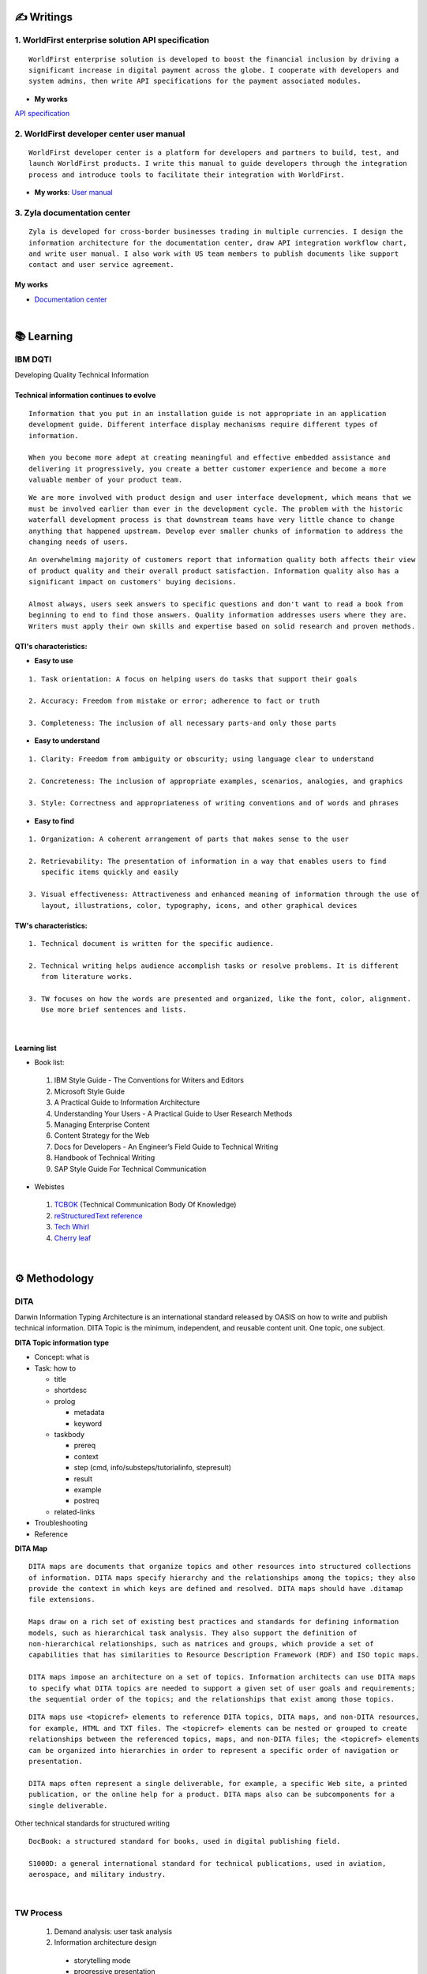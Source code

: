 ===============
✍️ Writings
===============

1. WorldFirst enterprise solution API specification
----------------------------------------------------
::

  WorldFirst enterprise solution is developed to boost the financial inclusion by driving a
  significant increase in digital payment across the globe. I cooperate with developers and
  system admins, then write API specifications for the payment associated modules.


- **My works**
`API specification <https://developers.worldfirst.com.cn/docs/alipay-worldfirst/worldfirst_enterprise_solution/submit_trade_order>`_



2. WorldFirst developer center user manual
------------------------------------------
::

  WorldFirst developer center is a platform for developers and partners to build, test, and
  launch WorldFirst products. I write this manual to guide developers through the integration
  process and introduce tools to facilitate their integration with WorldFirst.


- **My works**: `User manual <https://developers.worldfirst.com.cn/docs/alipay-worldfirst/overview/home>`_
 
 

3. Zyla documentation center
-----------------------------
::

  Zyla is developed for cross-border businesses trading in multiple currencies. I design the
  information architecture for the documentation center, draw API integration workflow chart,
  and write user manual. I also work with US team members to publish documents like support
  contact and user service agreement.
  
  

My works
=========
- `Documentation center <https://developers.zyla.com/docs/>`_


| 
============
📚 Learning
============

IBM DQTI
-----------------------------------------
Developing Quality Technical Information

Technical information continues to evolve
============================================
::
    
  Information that you put in an installation guide is not appropriate in an application
  development guide. Different interface display mechanisms require different types of
  information.
  
  When you become more adept at creating meaningful and effective embedded assistance and
  delivering it progressively, you create a better customer experience and become a more
  valuable member of your product team.


::
  
  We are more involved with product design and user interface development, which means that we
  must be involved earlier than ever in the development cycle. The problem with the historic 
  waterfall development process is that downstream teams have very little chance to change 
  anything that happened upstream. Develop ever smaller chunks of information to address the 
  changing needs of users.


::

  An overwhelming majority of customers report that information quality both affects their view 
  of product quality and their overall product satisfaction. Information quality also has a 
  significant impact on customers' buying decisions.
  
  Almost always, users seek answers to specific questions and don't want to read a book from
  beginning to end to find those answers. Quality information addresses users where they are.
  Writers must apply their own skills and expertise based on solid research and proven methods.
  


QTI's characteristics:
======================
- **Easy to use**
::
  
   1. Task orientation: A focus on helping users do tasks that support their goals
   
   2. Accuracy: Freedom from mistake or error; adherence to fact or truth
   
   3. Completeness: The inclusion of all necessary parts-and only those parts

- **Easy to understand**
::

   1. Clarity: Freedom from ambiguity or obscurity; using language clear to understand
   
   2. Concreteness: The inclusion of appropriate examples, scenarios, analogies, and graphics
   
   3. Style: Correctness and appropriateness of writing conventions and of words and phrases
  
- **Easy to find**
::

   1. Organization: A coherent arrangement of parts that makes sense to the user
   
   2. Retrievability: The presentation of information in a way that enables users to find 
      specific items quickly and easily
   
   3. Visual effectiveness: Attractiveness and enhanced meaning of information through the use of
      layout, illustrations, color, typography, icons, and other graphical devices



TW's characteristics:
========================
::

  1. Technical document is written for the specific audience.
  
  2. Technical writing helps audience accomplish tasks or resolve problems. It is different
     from literature works.
  
  3. TW focuses on how the words are presented and organized, like the font, color, alignment.
     Use more brief sentences and lists.



|
Learning list
==============
- Book list:
 1. IBM Style Guide - The Conventions for Writers and Editors
 2. Microsoft Style Guide
 3. A Practical Guide to Information Architecture
 4. Understanding Your Users - A Practical Guide to User Research Methods
 5. Managing Enterprise Content
 6. Content Strategy for the Web
 7. Docs for Developers - An Engineer’s Field Guide to Technical Writing
 8. Handbook of Technical Writing
 9. SAP Style Guide For Technical Communication


- Webistes
 
 1. `TCBOK <https://www.tcbok.org>`_ (Technical Communication Body Of Knowledge)
 2. `reStructuredText reference <https://docutils.sourceforge.io/docs/user/rst/quickref.html>`_
 3. `Tech Whirl <https://techwhirl.com>`_
 4. `Cherry leaf <https://www.cherryleaf.com>`_


|
==============
⚙️ Methodology
==============

DITA
-----
Darwin Information Typing Architecture is an international standard released by OASIS on how to write and publish technical information.
DITA Topic is the minimum, independent, and reusable content unit. One topic, one subject.

**DITA Topic information type**

- Concept: what is
- Task: how to

  + title
  + shortdesc
  + prolog
  
    - metadata
    - keyword
    
  + taskbody
    
    * prereq
    * context
    * step (cmd, info/substeps/tutorialinfo, stepresult)
    * result
    * example
    * postreq

  + related-links

- Troubleshooting
- Reference


**DITA Map**
::

  DITA maps are documents that organize topics and other resources into structured collections
  of information. DITA maps specify hierarchy and the relationships among the topics; they also
  provide the context in which keys are defined and resolved. DITA maps should have .ditamap 
  file extensions.

  Maps draw on a rich set of existing best practices and standards for defining information 
  models, such as hierarchical task analysis. They also support the definition of 
  non-hierarchical relationships, such as matrices and groups, which provide a set of 
  capabilities that has similarities to Resource Description Framework (RDF) and ISO topic maps.

  DITA maps impose an architecture on a set of topics. Information architects can use DITA maps 
  to specify what DITA topics are needed to support a given set of user goals and requirements; 
  the sequential order of the topics; and the relationships that exist among those topics. 
  
::

  DITA maps use <topicref> elements to reference DITA topics, DITA maps, and non-DITA resources,
  for example, HTML and TXT files. The <topicref> elements can be nested or grouped to create 
  relationships between the referenced topics, maps, and non-DITA files; the <topicref> elements
  can be organized into hierarchies in order to represent a specific order of navigation or 
  presentation.

  DITA maps often represent a single deliverable, for example, a specific Web site, a printed 
  publication, or the online help for a product. DITA maps also can be subcomponents for a 
  single deliverable.


Other technical standards for structured writing
::

  DocBook: a structured standard for books, used in digital publishing field.
  
  S1000D: a general international standard for technical publications, used in aviation, 
  aerospace, and military industry.




|
TW Process
----------
 1. Demand analysis: user task analysis 
 2. Information architecture design
  - storytelling mode
  - progressive presentation
  - easily-searchable content 
 
 3. Technical writing: write in reStructuredText, Markdown, markdown-dita.
 4. Quality control: review, test, and verify the document  
 5. Publishment: PDF, website, ePub, Android, iOS, etc.
 
 6. delivering
  - print in the box
  - article on the website and app
  - embedded assistance in a software
 7. Maintenance: update as per market demand, product and technology.



|
=========
🧰 Tools
=========

1. Language
------------

reStructuredText
==================

- reStructuredText is a plaintext markup language used in static site generators like Sphinx.
- This page is written in reStructuredText language.
- `Reference <https://docutils.sourceforge.io/docs/user/rst/quickref.html>`_



Markdown
==========

Markdown is a lightweight markup language for creating formatted text using a plaintext editor.
  
+------------+----------------------------------------+
|  Syntax    |              Description               |
+============+========================================+
| # content  |  1st level title                       |
+------------+----------------------------------------+
| ## content |  2nd level title                       |
+------------+----------------------------------------+
|### content |  3rd level title                       |
+------------+----------------------------------------+
| > content  |  quotation effect                      |
+------------+----------------------------------------+



XML
======

- eXtensible Markup Language is a markup language used for storing and transporting data.
- Custom tag is a must and case sensitive.
- `Reference <https://www.w3school.com.cn/xml/xml_syntax.asp>`_


**XML file sample**

::

  <?xml version="1.0" encoding="UTF-8"?>
 
  <letter>  
    <to> Catherine </to>
    <from> Justin </from>
    
    <heading> I miss you </heading>
    <body> Hope everything goes well and take care of yourself. </body>    
  </letter> 



HTML
=======

HyperText Markup Language is the standard markup language for Web pages.

+------------+----------------------------------------+
|    Tag     |              Description               |
+============+========================================+
|    <a>     |  Defines a hyperlink                   |
+------------+----------------------------------------+
| <article>  |  Defines an article                    |
+------------+----------------------------------------+
|  <audio>   |  Defines embedded sound content        |
+------------+----------------------------------------+
|    <b>     |  Defines bold text                     |
+------------+----------------------------------------+
| <basefont> |  Specifies a default color, size, and  |
|            |  font for all text in a document       |
+------------+----------------------------------------+
|<blockquote>|  Defines a section that is quoted from |
|            |  another source                        |
+------------+----------------------------------------+
|   <body>   |  Defines the document's body           |
+------------+----------------------------------------+
|    <br>    |  Defines a single line break           |
+------------+----------------------------------------+
|<h1> to <h6>|  Defines HTML headings                 |
+------------+----------------------------------------+
|   <img>    |  Defines an image                      |
+------------+----------------------------------------+
|  <option>  |  Defines an option in a drop-down list |
+------------+----------------------------------------+
|  <select>  |  Defines a drop-down list              |
+------------+----------------------------------------+
|    <ul>    |  Defines an unordered list             |
+------------+----------------------------------------+
|  <video>   |  Defines embedded video content        |
+------------+----------------------------------------+


::

  HTML vs. XML
  
  1. HTML does not have custom tags while XML does.
  
  2. HTML's syntax is loose, and XML's syntax is strict with paired tags.
  
  3. HTML is used to display data, and XML is to transmit and store data.
  

  
|
2. Writing and content management tool
----------------------------------------

Unstructured writing tool
============================
- Microsoft Word
- Adobe FrameMaker
- Adobe RoboHelp
- Madcap Flare


Structured writing tool
========================
- Oxygen XML Author
- PTC Abortext Editor
- Adobe FrameMaker (structured)
- Sphinx: Create intelligent and beautiful documentation easily by reStructuredText.
- Notepad++



  2) Visual Studio Code: a code editor redefined/optimized for building/debugging Apps.

  3) Document Type Definition (DTD) template: define/control topics' structure/style.





|
3. Project management tool
----------------------------

1) Jira: Manage and track projects and issues.

2) Slack: Communicate and collaborate with teammates.

3) Box: Store and manage your cloud content.



|
================
🌟 Inspiration
================

Discussion
-----------

- *Will technical writers be replaced by AI?*

::

  My answer is no in the recent decade, but it could happen in 2050 when half of TW disappear.
  
  Technical writers could hardly be replaced by AI completely, no matter how advanced AI brain
  is trained. It is a progressive process AI infinitely approaches to replacing TW.
  
  From the historic perspective, it is slow to witness an occupation disappears, especially the
  occupation that lives a much long time and needs human wisdom as well as creativity.


::

  Besides, AI does have bugs and weakness in wording, rhetoric, contextual analysis, etc. This
  implies that the current AI is not ready for completing high-level writing jobs.
  
  There are still a large proportion of companies and individuals do not believe in AI's ability
  in writing technical documents, though they are much easier than suspense novel for AI.
  Moreover, information security and AI's understanding on our real requirements should be 
  carefully considered.
  
  Concerning creative writing, such as suspense novel, for now, AI is not competent to do this 
  kind of work, or deal with it satisfactorily. Although we can see AI is producing articles to 
  the public and people do not recognize that they are written by computers.
  

::

  But the days get closer. It is worth noting that ChatGPT, the household AI application,
  becomes the significant turning point to TW' career. Closer, no doubt.
  
  Probably in the coming decade, we can see more and more writing jobs will be taken over by AI.
  Meanwhile, we technical writers, or some of us will still be working on our familiar tasks,
  such as writing user guides or API specifications. 

  A well-worn question is raised: do you believe humankind will be manipulated by machines?
  
  

- *What do we consider when reviewing a technical document?*

::

  When reviewing a technical document, need I consider the writing style? If yes, which style?
  How could I ensure that I'm not controlled by my strong bias when reviewing the document?

  1. Exclude personal factors, like emotion, preference, and interests.
  
  2. What is the audience of this document?
  
  3. If I were the user, am I clear to do tasks?
  
  4. Can I search what I want easily?
  

- *How big is the communication gap between developers and writers?*

::

  1. The unsettled problems, as well as ignored issues, cause the big communication gap today.
  
  2. A new role Linguistic Lark is born to resolve the communication problem between Dev and TW.
  
  3. How to deploy the Dev-writer?


|
New deliverables of TW
-----------------------

- **Chat bot**

::

  The key points of an intelligent chat bot are a rich and elaborated repository, as well as 
  the code design of the bot program.
  
  
- **Augmented reality (AR)**

::

  The creative AR material supports user interaction, and act as a virtual mentor. This reduces
  users' learning barrier and motivates them to learn how-to significantly.
  
  Car companies release AR assistance systems. With a mobile phone, one user can scan the car 
  components to access the corresponding information, instead of reading the massive information
  in the user manual.
  
  
  
- **Software and hardware interactive assistance**

::

  Connected with the body, hardware can sense the user's operations.
  For example, Ninebot, a balance electric vehicle, guides users to install an application.
  
  Once connected with Ninebot, the app prompts users to move as required, and decides by the 
  sensor if the movement is right. The interactive mode gets started quickly and reduces users'
  reading workload a lot.



- **Further consideration**

::

  1. AR glasses evaluation
  
  2. Usage senario of AR user guide
  
  3. The content design for AR, like audio, menu and option.
  


| 
Technical writing improvement
------------------------------

- **What is a good technical document?**
::

  1. 
  
  2.
  
  3.



- **Learn more to ensure sufficient input.**

::

  Good habits for writing:
  
  1. Keep on reading the subject-specific materials.
  
  2. Learn, note, then clear your collections.
  
  3. Make the plan and do it at your own pace.

::

  Learning resources:
  
  1. Professional books on technical writing, such as DQTI.
  
  2. Official web pages of product documentation center, like IBM, Microsoft, Google.
  
  3. Standard documents of organizations or associations, like ISO.
  
  4. Trends towards technical communication field
  


- **Write in a friendly style.**
::

  1. Use a friendly layout and well presented typeset.
  
  2. Consider how to improve UI copywritings when using products.

  3. 



| 
TW's value
------------

- **Technical documents create great value for companies.**

::

  1. Company asset: accumulated digital asset and knowledge base for reference.
  
  2. Cost cut: With self-help user manual, a company's labor cost gets lower.
  
  3. Company image: act like a business card to show a company's image.

  4. Entrance to products: many users get to know a product from its user manual.


- **Value in a product's life cycle**

::

  1. Product strategy: help build the product or service strategy.
  2. Product design: help acquire market demand and target group.
  
  3. Development and production: meet users' needs of information about product's function.
  4. Sales: lead potential customers to find the product's information.
  5. Product implementation: offer information on installing/implementing/integrating products.
  6. Product use: help users use the product and resolve the problems.
  
  7. After-sale service: help technical support troubleshoot the issues.
  8. Track feedbacks: follow up for continuous improvement.




| 
===========
✨ Career
===========

- **Career path**

 1. Senior technical writer
  
 2. Information architect
  
 3. Content manager
 
 4. UX designer
  
  

- **Experience sharing**
  
 1. From 
  
 2. From 
  


- **Society and organization**

 1. `tekom <https://www.technical-communication.org>`_
 2. `STC <https://www.stc.org>`_
 3. `OASIS Open <https://www.oasis-open.org>`_
 4. `TC China <http://www.tc-china.org>`_
 5. `CIDM <https://www.infomanagementcenter.com>`_
 6. `AATW <https://attw.org>`_



|
=========
🌌 About
=========

This blog is written by Austen to share learning outcome and ideas on technical writing.
Please bookmark or share this page https://z.rtfd.io if you like it.

   If it is clear to me, it should be clear to them by technical writing.
   
   | --- Austen, a technical writer from China

Have a beautiful day. ☕


